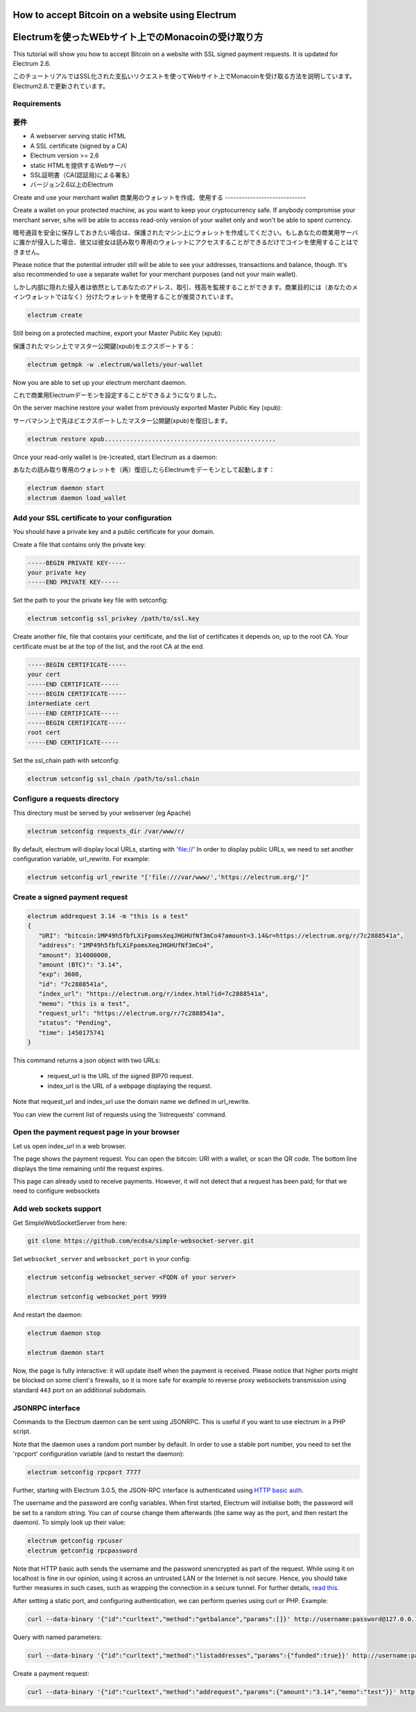 How to accept Bitcoin on a website using Electrum
=================================================
Electrumを使ったWEbサイト上でのMonacoinの受け取り方
================================================

This tutorial will show you how to accept Bitcoin on a website with
SSL signed payment requests. It is updated for Electrum 2.6.

このチュートリアルではSSL化された支払いリクエストを使ってWebサイト上でMonacoinを受け取る方法を説明しています。Electrum2.6.で更新されています。

Requirements
------------
要件
----

- A webserver serving static HTML
- A SSL certificate (signed by a CA)
- Electrum version >= 2.6

- static HTMLを提供するWebサーバ
- SSL証明書（CA(認証局)による署名）
- バージョン2.6以上のElectrum


Create and use your merchant wallet
商業用のウォレットを作成、使用する
-----------------------------


Create a wallet on your protected machine, as you want to keep your
cryptocurrency safe. If anybody compromise your merchant server, s/he will be able
to access read-only version of your wallet only and won't be able to spent currency.

暗号通貨を安全に保存しておきたい場合は、保護されたマシン上にウォレットを作成してください。もしあなたの商業用サーバに誰かが侵入した場合、彼又は彼女は読み取り専用のウォレットにアクセスすることができるだけでコインを使用することはできません。

Please notice that the potential intruder still will be able to see your
addresses, transactions and balance, though. It's also recommended to use a
separate wallet for your merchant purposes (and not your main wallet).

しかし内部に隠れた侵入者は依然としてあなたのアドレス、取引、残高を監視することができます。商業目的には（あなたのメインウォレットではなく）分けたウォレットを使用することが推奨されています。

.. code-block:: bash

   electrum create

Still being on a protected machine, export your Master Public Key (xpub):

保護されたマシン上でマスター公開鍵(xpub)をエクスポートする：

.. code-block:: bash

   electrum getmpk -w .electrum/wallets/your-wallet

Now you are able to set up your electrum merchant daemon.

これで商業用Electrumデーモンを設定することができるようになりました。

On the server machine restore your wallet from previously exported Master
Public Key (xpub):

サーバマシン上で先ほどエクスポートしたマスター公開鍵(xpub)を復旧します。

.. code-block:: bash

   electrum restore xpub...............................................

Once your read-only wallet is (re-)created, start Electrum as a daemon:

あなたの読み取り専用のウォレットを（再）復旧したらElectrumをデーモンとして起動します：

.. code-block:: bash

   electrum daemon start
   electrum daemon load_wallet

Add your SSL certificate to your configuration
----------------------------------------------

You should have a private key and a public certificate for
your domain.

Create a file that contains only the private key:

.. code-block:: none

   -----BEGIN PRIVATE KEY-----
   your private key
   -----END PRIVATE KEY-----


Set the path to your the private key file with setconfig:

.. code-block:: bash

   electrum setconfig ssl_privkey /path/to/ssl.key

Create another file, file that contains your certificate,
and the list of certificates it depends on, up to the root
CA. Your certificate must be at the top of the list, and
the root CA at the end.

.. code-block:: none

   -----BEGIN CERTIFICATE-----
   your cert
   -----END CERTIFICATE-----
   -----BEGIN CERTIFICATE-----
   intermediate cert
   -----END CERTIFICATE-----
   -----BEGIN CERTIFICATE-----
   root cert
   -----END CERTIFICATE-----


Set the ssl_chain path with setconfig:

.. code-block:: bash

   electrum setconfig ssl_chain /path/to/ssl.chain


Configure a requests directory
------------------------------

This directory must be served by your webserver (eg Apache)

.. code-block:: bash

   electrum setconfig requests_dir /var/www/r/

By default, electrum will display local URLs, starting with 'file://'
In order to display public URLs, we need to set another configuration
variable, url_rewrite. For example:

.. code-block:: bash

   electrum setconfig url_rewrite "['file:///var/www/','https://electrum.org/']"

Create a signed payment request
-------------------------------

.. code-block:: bash

   electrum addrequest 3.14 -m "this is a test"
   {
      "URI": "bitcoin:1MP49h5fbfLXiFpomsXeqJHGHUfNf3mCo4?amount=3.14&r=https://electrum.org/r/7c2888541a", 
      "address": "1MP49h5fbfLXiFpomsXeqJHGHUfNf3mCo4", 
      "amount": 314000000, 
      "amount (BTC)": "3.14", 
      "exp": 3600, 
      "id": "7c2888541a", 
      "index_url": "https://electrum.org/r/index.html?id=7c2888541a", 
      "memo": "this is a test", 
      "request_url": "https://electrum.org/r/7c2888541a", 
      "status": "Pending", 
      "time": 1450175741
   }

This command returns a json object with two URLs:

 - request_url is the URL of the signed BIP70 request.
 - index_url is the URL of a webpage displaying the request.

Note that request_url and index_url use the domain name we defined in
url_rewrite.

You can view the current list of requests using the 'listrequests'
command.


Open the payment request page in your browser
---------------------------------------------

Let us open index_url in a web browser.

.. image:: png/payrequest.png


The page shows the payment request. You can open the
bitcoin: URI with a wallet, or scan the QR code. The bottom
line displays the time remaining until the request expires.

.. image:: png/payreq_window.png
          

This page can already used to receive payments. However,
it will not detect that a request has been paid; for that
we need to configure websockets

Add web sockets support
-----------------------

Get SimpleWebSocketServer from here:

.. code-block:: bash

   git clone https://github.com/ecdsa/simple-websocket-server.git


Set ``websocket_server`` and ``websocket_port`` in your config:

.. code-block:: bash

    electrum setconfig websocket_server <FQDN of your server>

    electrum setconfig websocket_port 9999


And restart the daemon:

.. code-block:: bash

   electrum daemon stop

   electrum daemon start
   
Now, the page is fully interactive: it will update itself
when the payment is received. Please notice that higher ports might 
be blocked on some client's firewalls, so it is more safe for 
example to reverse proxy websockets transmission using standard 
``443`` port on an additional subdomain.

JSONRPC interface
-----------------

Commands to the Electrum daemon can be sent using JSONRPC. This is
useful if you want to use electrum in a PHP script.

Note that the daemon uses a random port number by default. In order to
use a stable port number, you need to set the 'rpcport' configuration
variable (and to restart the daemon):

.. code-block:: bash

   electrum setconfig rpcport 7777

Further, starting with Electrum 3.0.5, the JSON-RPC interface is
authenticated using `HTTP basic auth`_.

.. _`HTTP basic auth`: https://developer.mozilla.org/en-US/docs/Web/HTTP/Authentication#Basic_authentication_scheme

The username and the password are config variables.
When first started, Electrum will initialise both;
the password will be set to a random string. You can of course
change them afterwards (the same way as the port, and then restart
the daemon). To simply look up their value:

.. code-block:: bash

   electrum getconfig rpcuser
   electrum getconfig rpcpassword

Note that HTTP basic auth sends the username and the password unencrypted as
part of the request. While using it on localhost is fine in our opinion,
using it across an untrusted LAN or the Internet is not secure.
Hence, you should take further measures in such cases, such as wrapping the
connection in a secure tunnel. For further details, `read this`_.

.. _`read this`: https://bitcoin.org/en/release/v0.12.0#rpc-ssl-support-dropped

After setting a static port, and configuring authentication,
we can perform queries using curl or PHP. Example:

.. code-block:: bash

   curl --data-binary '{"id":"curltext","method":"getbalance","params":[]}' http://username:password@127.0.0.1:7777

Query with named parameters:

.. code-block:: bash

   curl --data-binary '{"id":"curltext","method":"listaddresses","params":{"funded":true}}' http://username:password@127.0.0.1:7777

Create a payment request:

.. code-block:: bash

   curl --data-binary '{"id":"curltext","method":"addrequest","params":{"amount":"3.14","memo":"test"}}' http://username:password@127.0.0.1:7777

